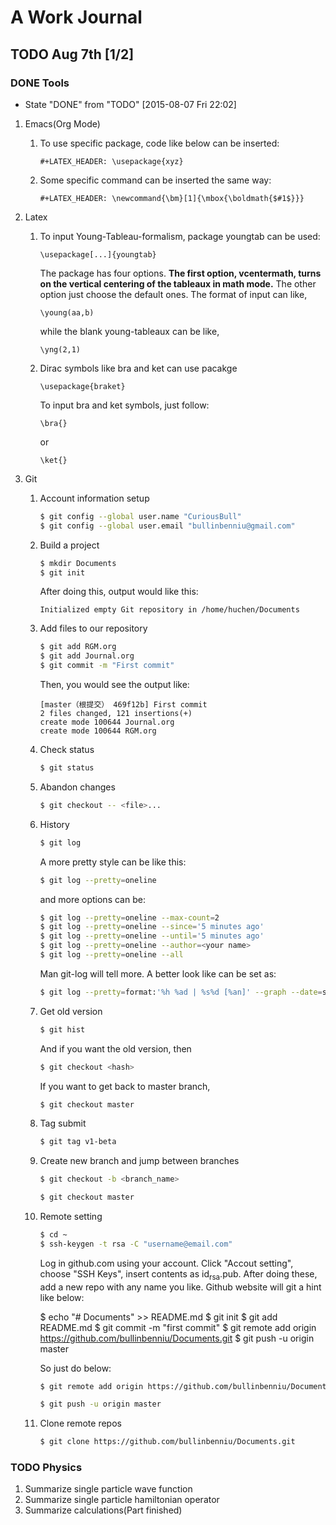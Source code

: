 * A Work Journal
** TODO Aug 7th [1/2]
*** DONE Tools
    CLOSED: [2015-08-07 Fri 22:02]
    - State "DONE"       from "TODO"       [2015-08-07 Fri 22:02]
**** Emacs(Org Mode)
1. To use specific package, code like below can be inserted:
  #+begin_example
   #+LATEX_HEADER: \usepackage{xyz}
  #+end_example
2. Some specific command can be inserted the same way:
  #+begin_example
   #+LATEX_HEADER: \newcommand{\bm}[1]{\mbox{\boldmath{$#1$}}}
  #+end_example
**** Latex
1. To input Young-Tableau-formalism, package youngtab can be used:
   #+begin_example
    \usepackage[...]{youngtab}
   #+end_example
   The package has four options. *The first option, vcentermath, turns on the
   vertical centering of the tableaux in math mode.* The other option just 
   choose the default ones.
   The format of input can like,
   #+begin_example
    \young(aa,b)
   #+end_example
   while the blank young-tableaux can be like,
   #+begin_example
    \yng(2,1)
   #+end_example
2. Dirac symbols like bra and ket can use pacakge
   #+begin_example
    \usepackage{braket}
   #+end_example
   To input bra and ket symbols, just follow:
   #+begin_example
    \bra{}
   #+end_example
   or
   #+begin_example
    \ket{}
   #+end_example
**** Git
1. Account information setup
   #+BEGIN_SRC sh
   $ git config --global user.name "CuriousBull"
   $ git config --global user.email "bullinbenniu@gmail.com"
   #+END_SRC
2. Build a project
   #+BEGIN_SRC sh
   $ mkdir Documents
   $ git init
   #+END_SRC
   After doing this, output would like this:
   #+begin_example
   Initialized empty Git repository in /home/huchen/Documents
   #+end_example
3. Add files to our repository
   #+BEGIN_SRC sh
   $ git add RGM.org
   $ git add Journal.org
   $ git commit -m "First commit"
   #+END_SRC
   Then, you would see the output like:
   #+begin_example
   [master（根提交） 469f12b] First commit
   2 files changed, 121 insertions(+)
   create mode 100644 Journal.org
   create mode 100644 RGM.org
   #+end_example
4. Check status
   #+BEGIN_SRC sh
   $ git status 
   #+END_SRC
5. Abandon changes
   #+BEGIN_SRC sh
   $ git checkout -- <file>...
   #+END_SRC
6. History
   #+BEGIN_SRC sh
   $ git log 
   #+END_SRC
   A more pretty style can be like this:
   #+BEGIN_SRC sh
   $ git log --pretty=oneline
   #+END_SRC
   and more options can be:
   #+BEGIN_SRC sh
   $ git log --pretty=oneline --max-count=2
   $ git log --pretty=oneline --since='5 minutes ago'
   $ git log --pretty=oneline --until='5 minutes ago'
   $ git log --pretty=oneline --author=<your name>
   $ git log --pretty=oneline --all
   #+END_SRC
   Man git-log will tell more.
   A better look like can be set as:
   #+BEGIN_SRC sh
   $ git log --pretty=format:'%h %ad | %s%d [%an]' --graph --date=short'
   #+END_SRC
7. Get old version
   #+BEGIN_SRC sh
   $ git hist
   #+END_SRC
   And if you want the old version, then
   #+BEGIN_SRC sh
   $ git checkout <hash> 
   #+END_SRC
   If you want to get back to master branch,
   #+BEGIN_SRC sh
   $ git checkout master
   #+END_SRC
8. Tag submit
   #+BEGIN_SRC sh
   $ git tag v1-beta
   #+END_SRC
9. Create new branch and jump between branches
   #+BEGIN_SRC sh
   $ git checkout -b <branch_name>
   #+END_SRC
   #+BEGIN_SRC sh
   $ git checkout master
   #+END_SRC
10. Remote setting
   #+BEGIN_SRC sh
   $ cd ~
   $ ssh-keygen -t rsa -C "username@email.com"
   #+END_SRC
   Log in github.com using your account. Click "Accout setting", choose "SSH Keys",
   insert contents as id_rsa.pub.
   After doing these, add a new repo with any name you like.   
   Github website will git a hint like below:
   #+begin_example sh
   $ echo "# Documents" >> README.md
   $ git init
   $ git add README.md
   $ git commit -m "first commit"
   $ git remote add origin https://github.com/bullinbenniu/Documents.git
   $ git push -u origin master
   #+end_example
   So just do below:
   #+BEGIN_SRC sh
   $ git remote add origin https://github.com/bullinbenniu/Documents.git 
   #+END_SRC
   #+BEGIN_SRC sh
   $ git push -u origin master 
   #+END_SRC
11. Clone remote repos
   #+BEGIN_SRC sh
   $ git clone https://github.com/bullinbenniu/Documents.git 
   #+END_SRC
*** TODO Physics
1. Summarize single particle wave function
2. Summarize single particle hamiltonian operator
3. Summarize calculations(Part finished)
